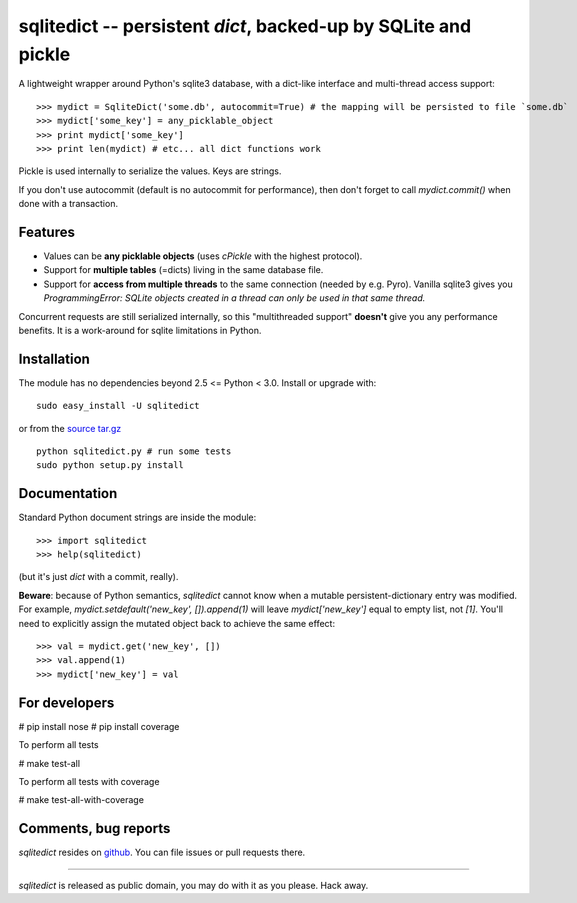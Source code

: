 ===============================================================
sqlitedict -- persistent `dict`, backed-up by SQLite and pickle
===============================================================

A lightweight wrapper around Python's sqlite3 database, with a dict-like interface
and multi-thread access support::

>>> mydict = SqliteDict('some.db', autocommit=True) # the mapping will be persisted to file `some.db`
>>> mydict['some_key'] = any_picklable_object
>>> print mydict['some_key']
>>> print len(mydict) # etc... all dict functions work

Pickle is used internally to serialize the values. Keys are strings.

If you don't use autocommit (default is no autocommit for performance), then
don't forget to call `mydict.commit()` when done with a transaction.

Features
--------

* Values can be **any picklable objects** (uses `cPickle` with the highest protocol).
* Support for **multiple tables** (=dicts) living in the same database file.
* Support for **access from multiple threads** to the same connection (needed by e.g. Pyro).
  Vanilla sqlite3 gives you `ProgrammingError: SQLite objects created in a thread can
  only be used in that same thread.`

Concurrent requests are still serialized internally, so this "multithreaded support"
**doesn't** give you any performance benefits. It is a work-around for sqlite limitations in Python.

Installation
------------

The module has no dependencies beyond 2.5 <= Python < 3.0. Install or upgrade with::

    sudo easy_install -U sqlitedict

or from the `source tar.gz <http://pypi.python.org/pypi/sqlitedict>`_ ::

    python sqlitedict.py # run some tests
    sudo python setup.py install

Documentation
-------------

Standard Python document strings are inside the module::

>>> import sqlitedict
>>> help(sqlitedict)

(but it's just `dict` with a commit, really).

**Beware**: because of Python semantics, `sqlitedict` cannot know when a mutable persistent-dictionary entry was modified.
For example, `mydict.setdefault('new_key', []).append(1)` will leave `mydict['new_key']` equal to empty list, not `[1]`.
You'll need to explicitly assign the mutated object back to achieve the same effect::

>>> val = mydict.get('new_key', [])
>>> val.append(1)
>>> mydict['new_key'] = val


For developers
--------------

# pip install nose
# pip install coverage

To perform all tests

# make test-all

To perform all tests with coverage

# make test-all-with-coverage


Comments, bug reports
---------------------

`sqlitedict` resides on `github <https://github.com/piskvorky/sqlitedict>`_. You can file
issues or pull requests there.

----

`sqlitedict` is released as public domain, you may do with it as you please. Hack away.
